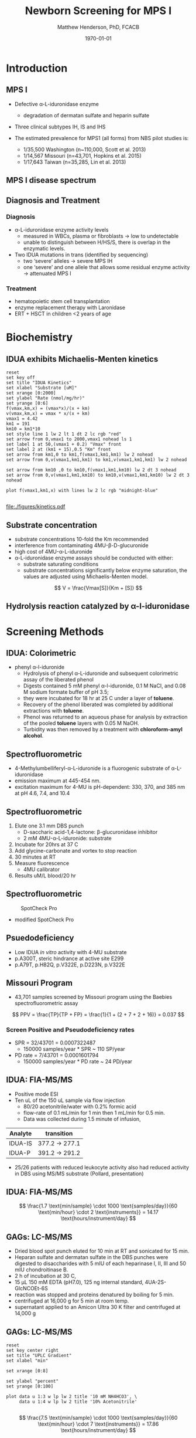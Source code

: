 #+TITLE: Newborn Screening for MPS I
#+AUTHOR: Matthew Henderson, PhD, FCACB
#+DATE: \today

:PROPERTIES:
#+DRAWERS: PROPERTIES
#+LaTeX_CLASS: beamer
#+LaTeX_CLASS_OPTIONS: [presentation, smaller]
#+BEAMER_THEME: Hannover
#+BEAMER_COLOR_THEME: whale
#+BEAMER_FRAME_LEVEL: 2
#+COLUMNS: %40ITEM %10BEAMER_env(Env) %9BEAMER_envargs(Env Args) %4BEAMER_col(Col) %10BEAMER_extra(Extra)
#+OPTIONS: H:2 toc:nil
#+PROPERTY: header-args:R :session *R*
#+PROPERTY: header-args :cache no
#+PROPERTY: header-args :tangle yes
#+STARTUP: beamer
#+STARTUP: overview
#+STARTUP: hidestars
#+STARTUP: indent
#+BEAMER_HEADER: \institute[NSO]{Newborn Screening Ontario | The University of Ottawa}
#+BEAMER_HEADER: \titlegraphic{\includegraphics[height=1cm,keepaspectratio]{../logos/NSO_logo.pdf}\includegraphics[height=1cm,keepaspectratio]{../logos/cheo-logo.png} \includegraphics[height=1cm,keepaspectratio]{../logos/UOlogoBW.eps}}
#+latex_header: \hypersetup{colorlinks,linkcolor=white,urlcolor=blue}
#+LaTeX_header: \usepackage{textpos}
#+LaTeX_header: \usepackage{textgreek}
#+LaTeX_header: \usepackage[version=4]{mhchem}
#+LaTeX_header: \usepackage{chemfig}
#+LaTeX_header: \usepackage{siunitx}
#+LaTeX_header: \usepackage{gensymb}
#+LaTex_HEADER: \usepackage[usenames,dvipsnames]{xcolor}
#+LaTeX_HEADER: \usepackage[T1]{fontenc}
#+LaTeX_HEADER: \usepackage{lmodern}
#+LaTeX_HEADER: \usepackage{verbatim}
#+LaTeX_HEADER: \usepackage{tikz}
#+LaTeX_HEADER: \usetikzlibrary{shapes.geometric,arrows,decorations.pathmorphing,backgrounds,positioning,fit,petri}
:END:

#+BEGIN_LaTeX

# %\logo{\includegraphics[width=1cm,height=1cm,keepaspectratio]{../logos/NSO_logo_small.pdf}~%
# %    \includegraphics[width=1cm,height=1cm,keepaspectratio]{../logos/UOlogoBW.eps}%
# }

\vspace{220pt}
\beamertemplatenavigationsymbolsempty
\setbeamertemplate{caption}[numbered]
\setbeamerfont{caption}{size=\tiny}
#  \addtobeamertemplate{frametitle}{}{%
#  \begin{textblock*}{100mm}(.85\textwidth,-1cm)
#  \includegraphics[height=1cm,width=2cm]{cat}
#  \end{textblock*}}

\tikzstyle{chemical} = [rectangle, rounded corners, text width=5em, minimum height=1em,text centered, draw=black, fill=none]
\tikzstyle{hardware} = [rectangle, rounded corners, text width=5em, minimum height=1em,text centered, draw=black, fill=gray!30]
\tikzstyle{ms} = [rectangle, rounded corners, text width=5em, minimum height=1em,text centered, draw=orange, fill=none]
\tikzstyle{msw} = [rectangle, rounded corners, text width=7em, minimum height=1em,text centered, draw=orange, fill=none]
\tikzstyle{label} = [rectangle,text width=8em, minimum height=1em, text centered, draw=none, fill=none]
\tikzstyle{hl} = [rectangle, rounded corners, text width=5em, minimum height=1em,text centered, draw=black, fill=red!30]
\tikzstyle{box} = [rectangle, rounded corners, text width=5em, minimum height=5em,text centered, draw=black, fill=none]
\tikzstyle{arrow} = [thick,->,>=stealth]
\tikzstyle{hl-arrow} = [ultra thick,->,>=stealth,draw=red]

#+END_LaTeX

* Introduction
** MPS I 

- Defective \alpha{}-L-iduronidase enzyme
  - degradation of dermatan sulfate and heparin sulfate
- Three clinical subtypes IH, IS and IHS

- The estimated prevalence for MPS1 (all forms) from NBS pilot studies is: 
  - 1/35,500 Washington ​(n~110,000, Scott et al. 2013)
  - 1/14,567 Missouri ​(n=43,701, Hopkins et al. 2015)
  - 1/17,643 Taiwan ​(n=35,285, Lin et al. 2013) 


#+CAPTION[]:
#+NAME: fig:idua
#+ATTR_LaTeX: :width 0.8\textwidth
[[file:./figures/idua.png]]


** MPS I disease spectrum

#+NAME: fig:mps1
#+ATTR_LaTeX: :width 0.8\textwidth
[[file:./figures/mps1clinical.png]]


** Diagnosis and Treatment
# #+CAPTION[]:
# #+NAME: fig:reg
# #+ATTR_LaTeX: :width 0.8\textwidth
# [[file:./figures/registry.png]]


*** Diagnosis
- \alpha{}-L-iduronidase enzyme activity levels
  - measured in WBCs, plasma or fibroblasts \to low to undetectable  
  - unable to distinguish between H/HS/S, there is overlap in the enzymatic levels.
- Two ​IDUA mutations in trans (identified by sequencing)
  - two ‘severe’ alleles \to severe MPS IH
  - one ‘severe’ and one allele that allows some residual enzyme
    activity \to attenuated MPS I

*** Treatment
- hematopoietic stem cell transplantation
- enzyme replacement therapy with Laronidase
- ERT + HSCT in children <2 years of age 


* Biochemistry
** IDUA exhibits Michaelis-Menten kinetics 

#+begin_src gnuplot :file ./figures/kinetics.pdf
  reset
  set key off 
  set title "IDUA Kinetics"
  set xlabel "Substrate [uM]"
  set xrange [0:2000]
  set ylabel "Rate (nmol/mg/hr)"
  set yrange [0:6]
  f(vmax,km,x) = (vmax*x)/(x + km)
  v(vmax,km,x) = vmax * x/(x + km) 
  vmax1 = 4.42 
  km1 = 191
  km10 = km1*10
  set style line 1 lw 2 lt 1 dt 2 lc rgb "red" 
  set arrow from 0,vmax1 to 2000,vmax1 nohead ls 1
  set label 1 at 50,(vmax1 + 0.2) "Vmax" front
  set label 2 at (km1 + 15),0.5 "Km" front
  set arrow from km1,0 to km1,f(vmax1,km1,km1) lw 2 nohead
  set arrow from 0,v(vmax1,km1,km1) to km1,v(vmax1,km1,km1) lw 2 nohead

  set arrow from km10 ,0 to km10,f(vmax1,km1,km10) lw 2 dt 3 nohead
  set arrow from 0,v(vmax1,km1,km10) to km10,v(vmax1,km1,km10) lw 2 dt 3 nohead

  plot f(vmax1,km1,x) with lines lw 2 lc rgb "midnight-blue"

#+end_src


#+CAPTION[]: IDUA Kinetics, Km = 191 , Vmax = 4.42
#+NAME: fig:mm
#+ATTR_LaTeX: :width 0.8\textwidth
#+RESULTS:
[[file:./figures/kinetics.pdf]]


** Substrate concentration
- substrate concentrations 10-fold the Km recommended
- interference from contaminating 4MU-\beta-D-glucuronide
- high cost of 4MU-\alpha-L-iduronide 
- \alpha-L-iduronidase enzyme assays should be conducted with either:
  - substrate saturating conditions
  - substrate concentrations significantly below enzyme saturation,
    the values are adjusted using Michaelis-Menten model.

\[ 
V  = \frac{Vmax[S]}{Km + [S]}
\]


** Hydrolysis reaction catalyzed by \alpha-l-iduronidase
#+CAPTION[mech]:Hydrolysis reaction catalyzed by \alpha-l-iduronidase
#+NAME: fig:mech
#+ATTR_LaTeX: :width 0.8\textwidth
[[file:./figures/nihms3970f3.jpg]]

*** COMMENT
The catalytic pathway for human IDUA and supporting crystallographic
evidence a) A model of the Michaelis complex with 5F-IdoAF bound in
the active site of IDUA. The enzyme residues are distinguished by
carbon atoms highlighted in green, whereas the ligand carbon atoms in
grey. Hydrogen bonds are represented by dashed lines. (b) The
glycosyl- enzyme intermediate as seen in the active site of IDUA with
Glu299 covalently modified by 2F-IdoAF. The carbon atoms of the enzyme
residues are highlighted in cyan, while those of the ligand are shown
in yellow. (c) A comparative “front” view of the 5F-IdoAF and
covalently bound 2F-IdoA in the active site of IDUA, the C2-C5 axis of
the IdoA ring runs almost perpendicular to the plane of the paper. The
anomeric carbon “travels” ~1.2Å downward from its position in the
IDUA-5F-IdoAF complex to that in the IDUA-2F-IdoA adduct. (d) The
proposed catalytic pathway of IDUA. See text for details. Note that
acid catalysis by Glu 182 may not be important for fluoride departure
but is crucial for the natural substrate of IDUA.



* Screening Methods

** IDUA: Colorimetric
- phenyl \alpha-l-iduronide
  - Hydrolysis of phenyl \alpha-L-iduronide and subsequent
    colorimetric assay of the liberated phenol
  - Digests contained 5 mM phenyl \alpha-l-iduronide, 0.1 M NaCI,
    and 0.08 M sodium formate buffer of pH 3.5;
  - they were incubated for 18 hr at 25\degree C under a layer of *toluene*.
  - Recovery of the phenol liberated was completed by additional extractions with *toluene*.
  - Phenol was returned to an aqueous phase for analysis by extraction of the pooled *toluene* layers with 0.05 M NaOH.
  - Turbidity was then removed by a treatment with *chloroform-amyl alcohol*.

** Spectrofluorometric
- 4-Methylumbelliferyl-\alpha-L-iduronide is a fluorogenic substrate of \alpha-L-iduronidase
- emission maximum at 445-454 nm.
- excitation maximum for 4-MU is pH-dependent: 330, 370, and 385 nm at pH 4.6, 7.4, and 10.4 

#+CAPTION[4MUI]:4-Methylumbelliferyl-\alpha-L-Iduronide 2-sulfate
#+NAME: fig:4mui
#+ATTR_LaTeX: :width 0.4\textwidth
[[file:./figures/9001600.png]]


** Spectrofluorometric
1. Elute one 3.1 mm DBS punch
   - D-saccharic acid-1,4-lactone: \beta-glucuronidase inhibitor
   - 2 mM 4MU-\alpha-L-iduronide: substrate
2. Incubate for 20hrs at 37\degree C
3. Add glycine-carbonate and vortex to stop reaction
4. 30 minutes at RT
5. Measure fluorescence
   - 4MU calibrator
6. Results uM/L blood/20 hr


** Spectrofluorometric
#+CAPTION: SpotCheck Pro
#+NAME: fig:ap
#+ATTR_LaTeX: :width 0.8\textwidth
[[file:./figures/image001.png]]

- modified SpotCheck Pro

** Psuedodeficiency
- Low IDUA /in vitro/ activity with 4-MU substrate 
- p.A300T, steric hindrance at active site E299 
- p.A79T, p.H82Q, p.V322E, p.D223N, p.V322E


** Missouri Program
- 43,701 samples screened by Missouri program using the Baebies spectrofluorometric assay

#+CAPTION[]:
#+NAME: fig:pd
#+ATTR_LaTeX: :width 0.8\textwidth
[[file:./figures/pd.png]]


\[
 PPV = \frac{TP}{TP + FP}  = \frac{1}{1 + (2 + 7 + 2 + 16)} = 0.037
\]

*** Screen Positive and Pseudodeficiency rates
- SPR = 32/43701 =  0.0007322487
  - 150000 samples/year * SPR ~  110 SP/year
- PD rate = 7/43701 = 0.0001601794
  - 150000 samples/year * PD rate ~ 24 PD/year
 
** IDUA: FIA-MS/MS
- Positive mode ESI
- Ten uL of the 150 uL sample via flow injection
  - 80/20 acetonitrile/water with 0.2% formic acid
  - flow-rate of 0.1 mL/min for 1 min then 1 mL/min for 0.5 min.
  - Data was collected during 1.5 minute of infusion,

#+CAPTION[]:IDUA transitions
#+LABEL: tab:mrm
| Analyte | transition     |
|---------+----------------|
| IDUA-IS | 377.2 -> 277.1 |
| IDUA-P  | 391.2 -> 291.2 |

- 25/26 patients with reduced leukocyte activity also had reduced
  activity in DBS using MS/MS substrate (Pollard, presentation)

** IDUA: FIA-MS/MS

#+CAPTION[]:MS/MS workflow
#+NAME: fig:msmswf
#+ATTR_LaTeX: :width 0.8\textwidth
[[file:./figures/F2large.jpg]]


\[
\frac{1.7 \text{min/sample} \cdot 1000 \text{samples/day}}{60 \text{min/hour} \cdot 2 \text{instruments}}
= 14.17 \text{hours/instrument/day}
\]

** GAGs: LC-MS/MS

- Dried blood spot punch eluted for 10 min at RT and sonicated for 15 min.
- Heparan sulfate and dermatan sulfate in the DBS punches were
  digested to disaccharides with 5 mIU of each heparinase I, II, III
  and 50 mIU chondroitinase B.
- 2 h of incubation at 30\degree C,
- 15 μL 150 mM EDTA (pH7.0), 125 ng internal standard, 4UA-2S-GlcNCOEt-6S
- reaction was stopped and proteins denatured by boiling for 5 min.
- centrifuged at 16,000 g for 5 min at room temp.
- supernatant applied to an Amicon Ultra 30 K filter and centrifuged at 14,000 g

** Inlet table                                                     :noexport:
#+tblname: data-table
| Time | Flow |   %A |   %B |
|------+------+------+------|
|    0 |  0.2 |  100 |    0 |
|  2.5 |  0.2 | 80.0 | 20.0 |
|  5.0 |  0.2 | 80.0 | 20.0 |
|  5.1 |  0.2 |  100 |    0 |
|  7.1 |  0.2 |  100 |    0 |

** GAGs: LC-MS/MS

#+begin_src gnuplot :var data=data-table :file ./figures/outletmethod.png
reset
set key center right
set title "UPLC Gradient"
set xlabel "min"

set xrange [0:8]

set ylabel "percent"
set yrange [0:100]

plot data u 1:3 w lp lw 2 title '10 mM NH4HCO3', \
     data u 1:4 w lp lw 2 title '10% Acetonitrile'

#+end_src

#+RESULTS:
[[file:./figures/outletmethod.png]]


\[
\frac{7.5 \text{min/sample} \cdot 1000 \text{samples/day}}{60 \text{min/hour} \cdot 7 \text{instruments}}
= 17.86 \text{hours/instrument/day}
\]

** Proposed Hurler workflow
#+BEGIN_SRC dot :file ./figures/wf.pdf :cmdline -Kdot -Tpdf
    digraph {
        start[label= "sample",shape="box", style=rounded];
        enzyme[label="IDUA activity \n fluorometric",shape="diamond", fillcolor=steelblue3, style=filled];
        gags[label="GAGs \n LC-MS/MS",shape="diamond", fillcolor=grey80, style=filled];
        ngs[label = "IDUA \n NGS", shape="diamond", fillcolor=steelblue3 style=filled];
        neg[label = "screen negative", shape="box"];
        pos[label = "screen positive", shape="box"];
        start -> enzyme;
        enzyme -> ngs[label="positive"];
        enzyme -> gags[label="borderline"];
        enzyme -> neg[label="negative"];
        gags -> ngs[label="positive"];
        gags -> neg[label="negative"];
        ngs -> neg[label="negative"];
        ngs -> pos[label="positive"];
  }
#+END_SRC


#+CAPTION[]:Proposed Hurler workflow
#+NAME: fig:wf
#+ATTR_LaTeX: :height 0.8\textheight
#+RESULTS:
[[file:./figures/wf.pdf]]

** Hurler screening time-lines
**** First, second and third tier assays validated
   - 2019-12
**** Start retrospective population study
   - 2020-04
**** Launch of NBS for Hurler
   - 2021-04
